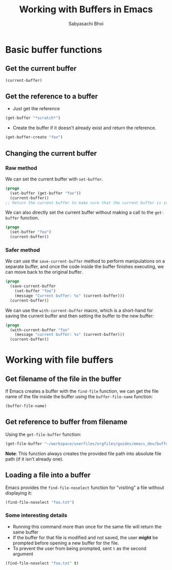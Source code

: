 #+TITLE: Working with Buffers in Emacs
#+AUTHOR: Sabyasachi Bhoi

* Basic buffer functions
** Get the current buffer
#+begin_src emacs-lisp
  (current-buffer)
#+end_src

** Get the reference to a buffer
- Just get the reference
#+begin_src emacs-lisp
  (get-buffer "*scratch*")
#+end_src

- Create the buffer if it doesn't already exist and return the reference.
#+begin_src emacs-lisp
  (get-buffer-create "foo")
#+end_src

** Changing the current buffer
*** Raw method
We can set the current buffer with =set-buffer=. 
#+begin_src emacs-lisp
  (progn
    (set-buffer (get-buffer "foo"))
    (current-buffer))
  ;; Return the current buffer to make sure that the current buffer is indeed foo
#+end_src

We can also directly set the current buffer without making a call to the =get-buffer= function.
#+begin_src emacs-lisp
  (progn
    (set-buffer "foo")
    (current-buffer))
#+end_src

*** Safer method
We can use the =save-current-buffer= method to perform manipulations on a separate buffer, and once the code inside the buffer finishes executing, we can move back to the original buffer.
#+begin_src emacs-lisp
  (progn
    (save-current-buffer
      (set-buffer "foo")
      (message "Current buffer: %s" (current-buffer)))
    (current-buffer))
#+end_src

We can use the =with-current-buffer= macro, which is a short-hand for saving the current buffer and then setting the buffer to the new buffer:
#+begin_src emacs-lisp
  (progn
    (with-current-buffer "foo"
      (message "current buffer: %s" (current-buffer)))
    (current-buffer))
#+end_src

* Working with file buffers
** Get filename of the file in the buffer
If Emacs creates a buffer with the =find-file= function, we can get the file name of the file inside the buffer using the =buffer-file-name= function:
#+begin_src emacs-lisp
  (buffer-file-name)
#+end_src

** Get reference to buffer from filename
Using the =get-file-buffer= function:
#+begin_src emacs-lisp
  (get-file-buffer "~/workspace/userfiles/orgfiles/guides/emacs_dev/buffers.org")
#+end_src

*Note*: This function always creates the provided file path into absolute file path (if it isn't already one).

** Loading a file into a buffer
Emacs provides the =find-file-noselect= function for "visiting" a file without displaying it:
#+begin_src emacs-lisp
  (find-file-noselect "foo.txt")
#+end_src

*** Some interesting details
- Running this command more than once for the same file will return the same buffer
- If the buffer for that file is modified and not saved, the user *might* be prompted before opening a new buffer for the file.
- To prevent the user from being prompted, sent =t= as the second argument
#+begin_src emacs-lisp
  (find-file-noselect "foo.txt" t)
#+end_src 
